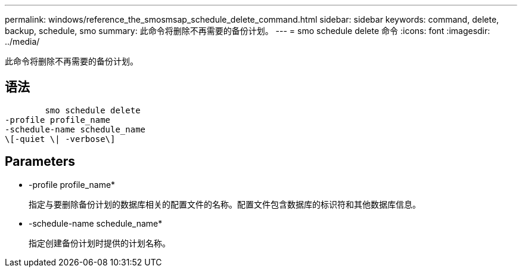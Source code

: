 ---
permalink: windows/reference_the_smosmsap_schedule_delete_command.html 
sidebar: sidebar 
keywords: command, delete, backup, schedule, smo 
summary: 此命令将删除不再需要的备份计划。 
---
= smo schedule delete 命令
:icons: font
:imagesdir: ../media/


[role="lead"]
此命令将删除不再需要的备份计划。



== 语法

[listing]
----

        smo schedule delete
-profile profile_name
-schedule-name schedule_name
\[-quiet \| -verbose\]
----


== Parameters

* -profile profile_name*
+
指定与要删除备份计划的数据库相关的配置文件的名称。配置文件包含数据库的标识符和其他数据库信息。

* -schedule-name schedule_name*
+
指定创建备份计划时提供的计划名称。


